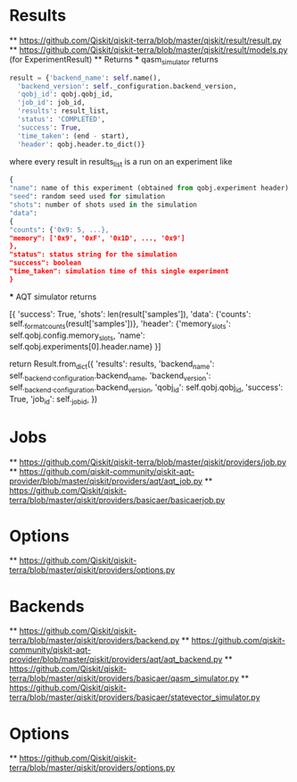 * Results
  ** [[https://github.com/Qiskit/qiskit-terra/blob/master/qiskit/result/result.py]]
  ** [[https://github.com/Qiskit/qiskit-terra/blob/master/qiskit/result/models.py]] (for ExperimentResult)
  ** Returns
  *** qasm_simulator returns
    #+begin_src python
      result = {'backend_name': self.name(),
		'backend_version': self._configuration.backend_version,
		'qobj_id': qobj.qobj_id,
		'job_id': job_id,
		'results': result_list,
		'status': 'COMPLETED',
		'success': True,
		'time_taken': (end - start),
		'header': qobj.header.to_dict()}
    #+end_src
    where every result in results_list is a run on an experiment like
    #+begin_src python
      {
      "name": name of this experiment (obtained from qobj.experiment header)
      "seed": random seed used for simulation
      "shots": number of shots used in the simulation
      "data":
	  {
	  "counts": {'0x9: 5, ...},
	  "memory": ['0x9', '0xF', '0x1D', ..., '0x9']
	  },
      "status": status string for the simulation
      "success": boolean
      "time_taken": simulation time of this single experiment
      }

    #+end_src
  *** AQT simulator returns
  #+begin_src python
     [{
	 'success': True,
	 'shots': len(result['samples']),
	 'data': {'counts': self._format_counts(result['samples'])},
	 'header': {'memory_slots': self.qobj.config.memory_slots,
		    'name': self.qobj.experiments[0].header.name}
     }]


     return Result.from_dict({
	'results': results,
	'backend_name': self._backend._configuration.backend_name,
	'backend_version': self._backend._configuration.backend_version,
	'qobj_id': self.qobj.qobj_id,
	'success': True,
	'job_id': self._job_id,
    })

* Jobs
  ** [[https://github.com/Qiskit/qiskit-terra/blob/master/qiskit/providers/job.py]]
  ** [[https://github.com/qiskit-community/qiskit-aqt-provider/blob/master/qiskit/providers/aqt/aqt_job.py]]
  ** [[https://github.com/Qiskit/qiskit-terra/blob/master/qiskit/providers/basicaer/basicaerjob.py]]

* Options
  ** [[https://github.com/Qiskit/qiskit-terra/blob/master/qiskit/providers/options.py]]
  
* Backends
  ** [[https://github.com/Qiskit/qiskit-terra/blob/master/qiskit/providers/backend.py]]
  ** [[https://github.com/qiskit-community/qiskit-aqt-provider/blob/master/qiskit/providers/aqt/aqt_backend.py]]
  ** [[https://github.com/Qiskit/qiskit-terra/blob/master/qiskit/providers/basicaer/qasm_simulator.py]]
  ** [[https://github.com/Qiskit/qiskit-terra/blob/master/qiskit/providers/basicaer/statevector_simulator.py]]

* Options
  ** [[https://github.com/Qiskit/qiskit-terra/blob/master/qiskit/providers/options.py]]
